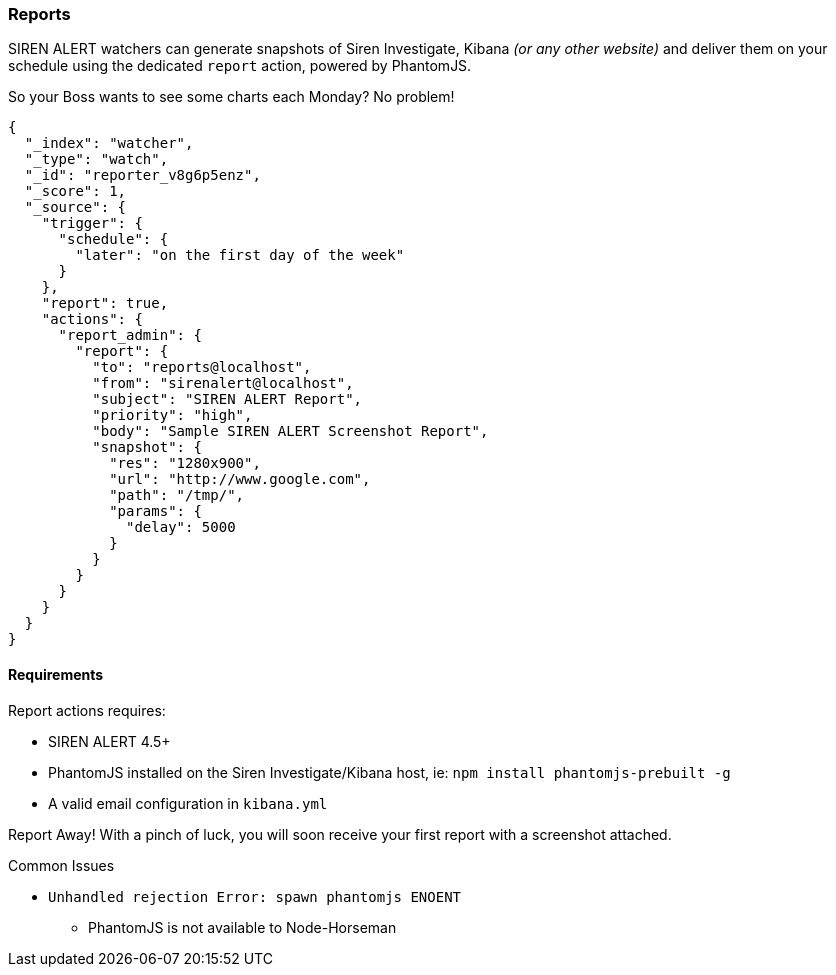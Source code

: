 [[siren-alert-reports]]
=== Reports

SIREN ALERT watchers can generate snapshots of Siren Investigate, Kibana
_(or any other website)_ and deliver them on your schedule using the
dedicated `report` action, powered by PhantomJS.

So your Boss wants to see some charts each Monday? No problem!

[source,json]
----
{
  "_index": "watcher",
  "_type": "watch",
  "_id": "reporter_v8g6p5enz",
  "_score": 1,
  "_source": {
    "trigger": {
      "schedule": {
        "later": "on the first day of the week"
      }
    },
    "report": true,
    "actions": {
      "report_admin": {
        "report": {
          "to": "reports@localhost",
          "from": "sirenalert@localhost",
          "subject": "SIREN ALERT Report",
          "priority": "high",
          "body": "Sample SIREN ALERT Screenshot Report",
          "snapshot": {
            "res": "1280x900",
            "url": "http://www.google.com",
            "path": "/tmp/",
            "params": {
              "delay": 5000
            }
          }
        }
      }
    }
  }
}
----

Requirements
^^^^^^^^^^^^

Report actions requires:

* SIREN ALERT 4.5+
* PhantomJS installed on the Siren Investigate/Kibana host, ie: `npm install phantomjs-prebuilt -g`
* A valid email configuration in `kibana.yml`

Report Away! With a pinch of luck, you will soon receive your first report with a screenshot attached.

[[common-issues]]
Common Issues

* `Unhandled rejection Error: spawn phantomjs ENOENT`
** PhantomJS is not available to Node-Horseman

